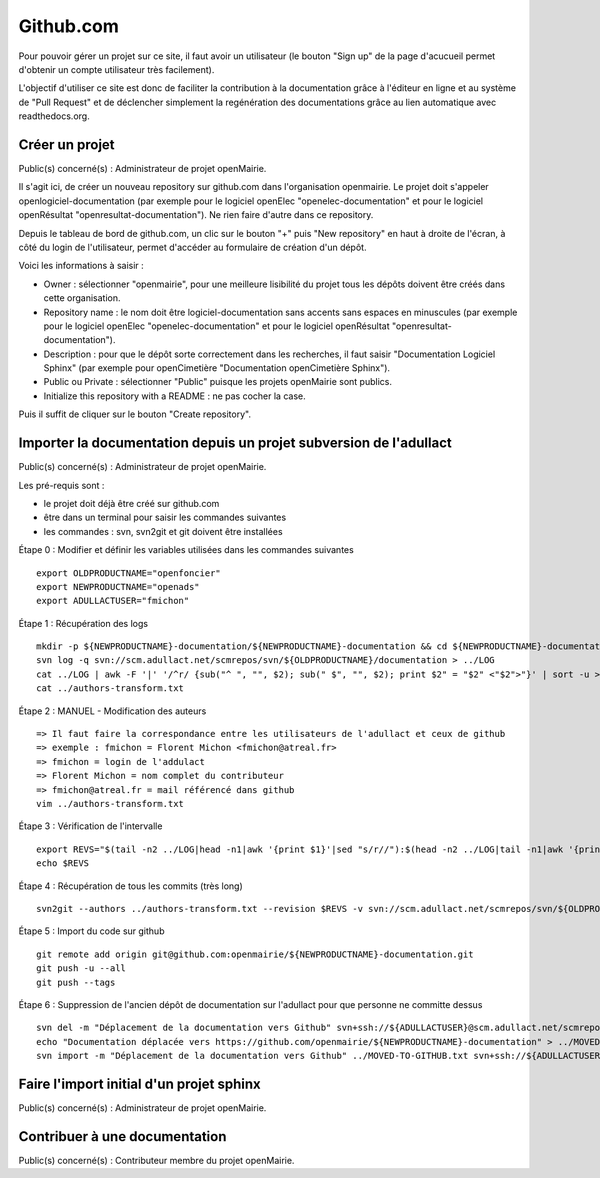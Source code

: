 ##########
Github.com
##########


Pour pouvoir gérer un projet sur ce site, il faut avoir un utilisateur
(le bouton "Sign up" de la page d'acucueil permet d'obtenir un compte 
utilisateur très facilement).

L'objectif d'utiliser ce site est donc de faciliter la contribution 
à la documentation grâce à l'éditeur en ligne et au système de "Pull 
Request" et de déclencher simplement la regénération des documentations
grâce au lien automatique avec readthedocs.org.


Créer un projet
===============

Public(s) concerné(s) : Administrateur de projet openMairie.

Il s'agit ici, de créer un nouveau repository sur github.com dans l'organisation 
openmairie. Le projet doit s'appeler openlogiciel-documentation (par exemple pour
le logiciel openElec "openelec-documentation" et pour le logiciel openRésultat 
"openresultat-documentation"). Ne rien faire d'autre dans ce repository.

Depuis le tableau de bord de github.com, un clic sur le bouton "+" puis 
"New repository" en haut à droite de l'écran, à côté du login de 
l'utilisateur, permet d'accéder au formulaire de création d'un dépôt. 

Voici les informations à saisir : 

* Owner : sélectionner "openmairie", pour une meilleure lisibilité du projet 
  tous les dépôts doivent être créés dans cette organisation.

* Repository name : le nom doit être logiciel-documentation sans accents sans
  espaces en minuscules (par exemple pour le logiciel openElec 
  "openelec-documentation" et pour le logiciel openRésultat 
  "openresultat-documentation").

* Description : pour que le dépôt sorte correctement dans les recherches,
  il faut saisir "Documentation Logiciel Sphinx" (par exemple pour openCimetière 
  "Documentation openCimetière Sphinx").

* Public ou Private : sélectionner "Public" puisque les projets openMairie
  sont publics.

* Initialize this repository with a README : ne pas cocher la case.

Puis il suffit de cliquer sur le bouton "Create repository".


Importer la documentation depuis un projet subversion de l'adullact
===================================================================

Public(s) concerné(s) : Administrateur de projet openMairie.

Les pré-requis sont :

* le projet doit déjà être créé sur github.com
* être dans un terminal pour saisir les commandes suivantes
* les commandes : svn, svn2git et git doivent être installées


Étape 0 : Modifier et définir les variables utilisées dans les commandes suivantes ::

    export OLDPRODUCTNAME="openfoncier"
    export NEWPRODUCTNAME="openads"
    export ADULLACTUSER="fmichon"


Étape 1 : Récupération des logs ::
    
    mkdir -p ${NEWPRODUCTNAME}-documentation/${NEWPRODUCTNAME}-documentation && cd ${NEWPRODUCTNAME}-documentation/${NEWPRODUCTNAME}-documentation
    svn log -q svn://scm.adullact.net/scmrepos/svn/${OLDPRODUCTNAME}/documentation > ../LOG
    cat ../LOG | awk -F '|' '/^r/ {sub("^ ", "", $2); sub(" $", "", $2); print $2" = "$2" <"$2">"}' | sort -u > ../authors-transform.txt
    cat ../authors-transform.txt


Étape 2 : MANUEL - Modification des auteurs ::

    => Il faut faire la correspondance entre les utilisateurs de l'adullact et ceux de github
    => exemple : fmichon = Florent Michon <fmichon@atreal.fr>
    => fmichon = login de l'addulact
    => Florent Michon = nom complet du contributeur
    => fmichon@atreal.fr = mail référencé dans github
    vim ../authors-transform.txt    


Étape 3 : Vérification de l'intervalle ::

    export REVS="$(tail -n2 ../LOG|head -n1|awk '{print $1}'|sed "s/r//"):$(head -n2 ../LOG|tail -n1|awk '{print $1}'|sed "s/r//")"
    echo $REVS


Étape 4 : Récupération de tous les commits (très long) ::

    svn2git --authors ../authors-transform.txt --revision $REVS -v svn://scm.adullact.net/scmrepos/svn/${OLDPRODUCTNAME}/documentation


Étape 5 : Import du code sur github ::

    git remote add origin git@github.com:openmairie/${NEWPRODUCTNAME}-documentation.git
    git push -u --all
    git push --tags


Étape 6 : Suppression de l'ancien dépôt de documentation sur l'adullact pour que personne ne committe dessus ::

    svn del -m "Déplacement de la documentation vers Github" svn+ssh://${ADULLACTUSER}@scm.adullact.net/scmrepos/svn/${OLDPRODUCTNAME}/documentation/trunk svn+ssh://${ADULLACTUSER}@scm.adullact.net/scmrepos/svn/${OLDPRODUCTNAME}/documentation/branches
    echo "Documentation déplacée vers https://github.com/openmairie/${NEWPRODUCTNAME}-documentation" > ../MOVED-TO-GITHUB.txt
    svn import -m "Déplacement de la documentation vers Github" ../MOVED-TO-GITHUB.txt svn+ssh://${ADULLACTUSER}@scm.adullact.net/scmrepos/svn/${OLDPRODUCTNAME}/documentation/MOVED-TO-GITHUB.txt



Faire l'import initial d'un projet sphinx
=========================================

Public(s) concerné(s) : Administrateur de projet openMairie.


Contribuer à une documentation
==============================

Public(s) concerné(s) : Contributeur membre du projet openMairie.


